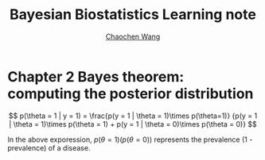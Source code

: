 #+TITLE:     Bayesian Biostatistics Learning note
#+AUTHOR:   [[https://wangcc.me][Chaochen Wang]]
#+EMAIL:     chaochen@wangcc.me
#+OPTIONS: d:(not "LOGBOOK") date:t e:t email:t f:t inline:t num:t
#+OPTIONS: timestamp:t title:t toc:t todo:t |:t


* Chapter 2 Bayes theorem: computing the posterior distribution

$$
p(\theta = 1 | y = 1) = 
\frac{p(y = 1 | \theta = 1)\times p(\theta=1)}
{p(y = 1 | \theta = 1)\times p(\theta = 1) +
p(y = 1 | \theta  = 0)\times p(\theta = 0)}
$$

In the above exporession, $p(\theta = 1)(p(\theta = 0))$ 
represents the prevalence (1 - prevalence) of a disease.
